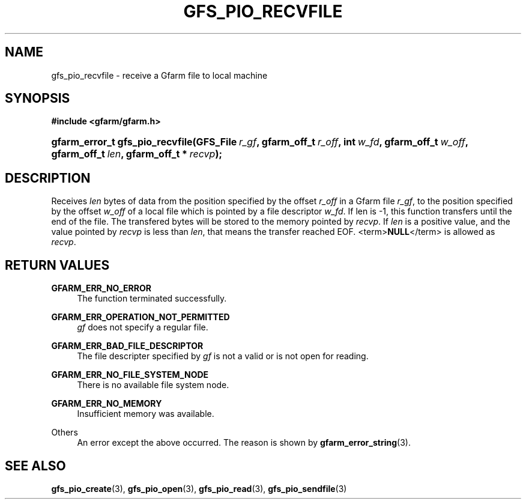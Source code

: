 '\" t
.\"     Title: gfs_pio_recvfile
.\"    Author: [FIXME: author] [see http://docbook.sf.net/el/author]
.\" Generator: DocBook XSL Stylesheets v1.75.2 <http://docbook.sf.net/>
.\"      Date: 12 Aug 2015
.\"    Manual: Gfarm
.\"    Source: Gfarm
.\"  Language: English
.\"
.TH "GFS_PIO_RECVFILE" "3" "12 Aug 2015" "Gfarm" "Gfarm"
.\" -----------------------------------------------------------------
.\" * set default formatting
.\" -----------------------------------------------------------------
.\" disable hyphenation
.nh
.\" disable justification (adjust text to left margin only)
.ad l
.\" -----------------------------------------------------------------
.\" * MAIN CONTENT STARTS HERE *
.\" -----------------------------------------------------------------
.SH "NAME"
gfs_pio_recvfile \- receive a Gfarm file to local machine
.SH "SYNOPSIS"
.sp
.ft B
.nf
#include <gfarm/gfarm\&.h>
.fi
.ft
.HP \w'gfarm_error_t\ gfs_pio_recvfile('u
.BI "gfarm_error_t\ gfs_pio_recvfile(GFS_File\ " "r_gf" ", gfarm_off_t\ " "r_off" ", int\ " "w_fd" ", gfarm_off_t\ " "w_off" ", gfarm_off_t\ " "len" ", gfarm_off_t\ *\ " "recvp" ");"
.SH "DESCRIPTION"
.PP
Receives
\fIlen\fR
bytes of data from the position specified by the offset
\fIr_off\fR
in a Gfarm file
\fIr_gf\fR, to the position specified by the offset
\fIw_off\fR
of a local file which is pointed by a file descriptor
\fIw_fd\fR\&. If len is \-1, this function transfers until the end of the file\&. The transfered bytes will be stored to the memory pointed by
\fIrecvp\fR\&. If
\fIlen\fR
is a positive value, and the value pointed by
\fIrecvp\fR
is less than
\fIlen\fR, that means the transfer reached
EOF\&.
<term>\fBNULL\fR</term>
is allowed as
\fIrecvp\fR\&.
.SH "RETURN VALUES"
.PP
\fBGFARM_ERR_NO_ERROR\fR
.RS 4
The function terminated successfully\&.
.RE
.PP
\fBGFARM_ERR_OPERATION_NOT_PERMITTED\fR
.RS 4
\fIgf\fR
does not specify a regular file\&.
.RE
.PP
\fBGFARM_ERR_BAD_FILE_DESCRIPTOR\fR
.RS 4
The file descripter specified by
\fIgf\fR
is not a valid or is not open for reading\&.
.RE
.PP
\fBGFARM_ERR_NO_FILE_SYSTEM_NODE\fR
.RS 4
There is no available file system node\&.
.RE
.PP
\fBGFARM_ERR_NO_MEMORY\fR
.RS 4
Insufficient memory was available\&.
.RE
.PP
Others
.RS 4
An error except the above occurred\&. The reason is shown by
\fBgfarm_error_string\fR(3)\&.
.RE
.SH "SEE ALSO"
.PP

\fBgfs_pio_create\fR(3),
\fBgfs_pio_open\fR(3),
\fBgfs_pio_read\fR(3),
\fBgfs_pio_sendfile\fR(3)
